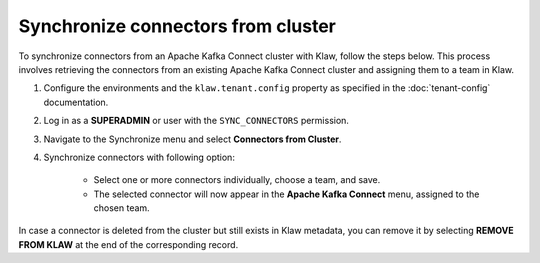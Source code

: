 Synchronize connectors from cluster
===================================

To synchronize connectors from an Apache Kafka Connect cluster with Klaw, follow the steps below. This process involves retrieving the connectors from an existing Apache Kafka Connect cluster and assigning them to a team in Klaw. 


1. Configure the environments and the ``klaw.tenant.config`` property as specified in the :doc:`tenant-config` documentation.

2. Log in as a **SUPERADMIN** or user with the ``SYNC_CONNECTORS`` permission.

3. Navigate to the Synchronize menu and select **Connectors from Cluster**.

4. Synchronize connectors with following option:

    * Select one or more connectors individually, choose a team, and save. 
    * The selected connector will now appear in the **Apache Kafka Connect** menu, assigned to the chosen team.

.. image:: /../../../_static/images/sync/SyncConnectorsFromCluster.png

In case a connector is deleted from the cluster but still exists in Klaw metadata, you can remove it by selecting **REMOVE FROM KLAW** at the end of the corresponding record.

